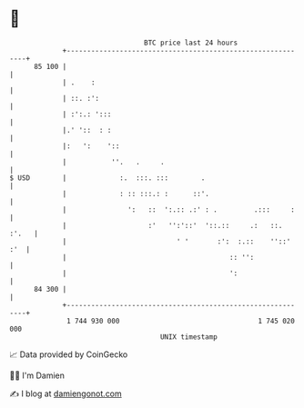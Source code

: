 * 👋

#+begin_example
                                    BTC price last 24 hours                    
                +------------------------------------------------------------+ 
         85 100 |                                                            | 
                | .    :                                                     | 
                | ::. :':                                                    | 
                | :':.: ':::                                                 | 
                |.' '::  : :                                                 | 
                |:   ':    '::                                               | 
                |           ''.   .     .                                    | 
   $ USD        |             :.  :::. :::        .                          | 
                |             : :: :::.: :      ::'.                         | 
                |               ':   ::  ':.:: .:' : .         .:::     :    | 
                |                    :'   '':'::'  '::.::     .:   ::. :'.   | 
                |                           ' '       :':  :.::    ''::' :'  | 
                |                                        :: '':              | 
                |                                        ':                  | 
         84 300 |                                                            | 
                +------------------------------------------------------------+ 
                 1 744 930 000                                  1 745 020 000  
                                        UNIX timestamp                         
#+end_example
📈 Data provided by CoinGecko

🧑‍💻 I'm Damien

✍️ I blog at [[https://www.damiengonot.com][damiengonot.com]]
